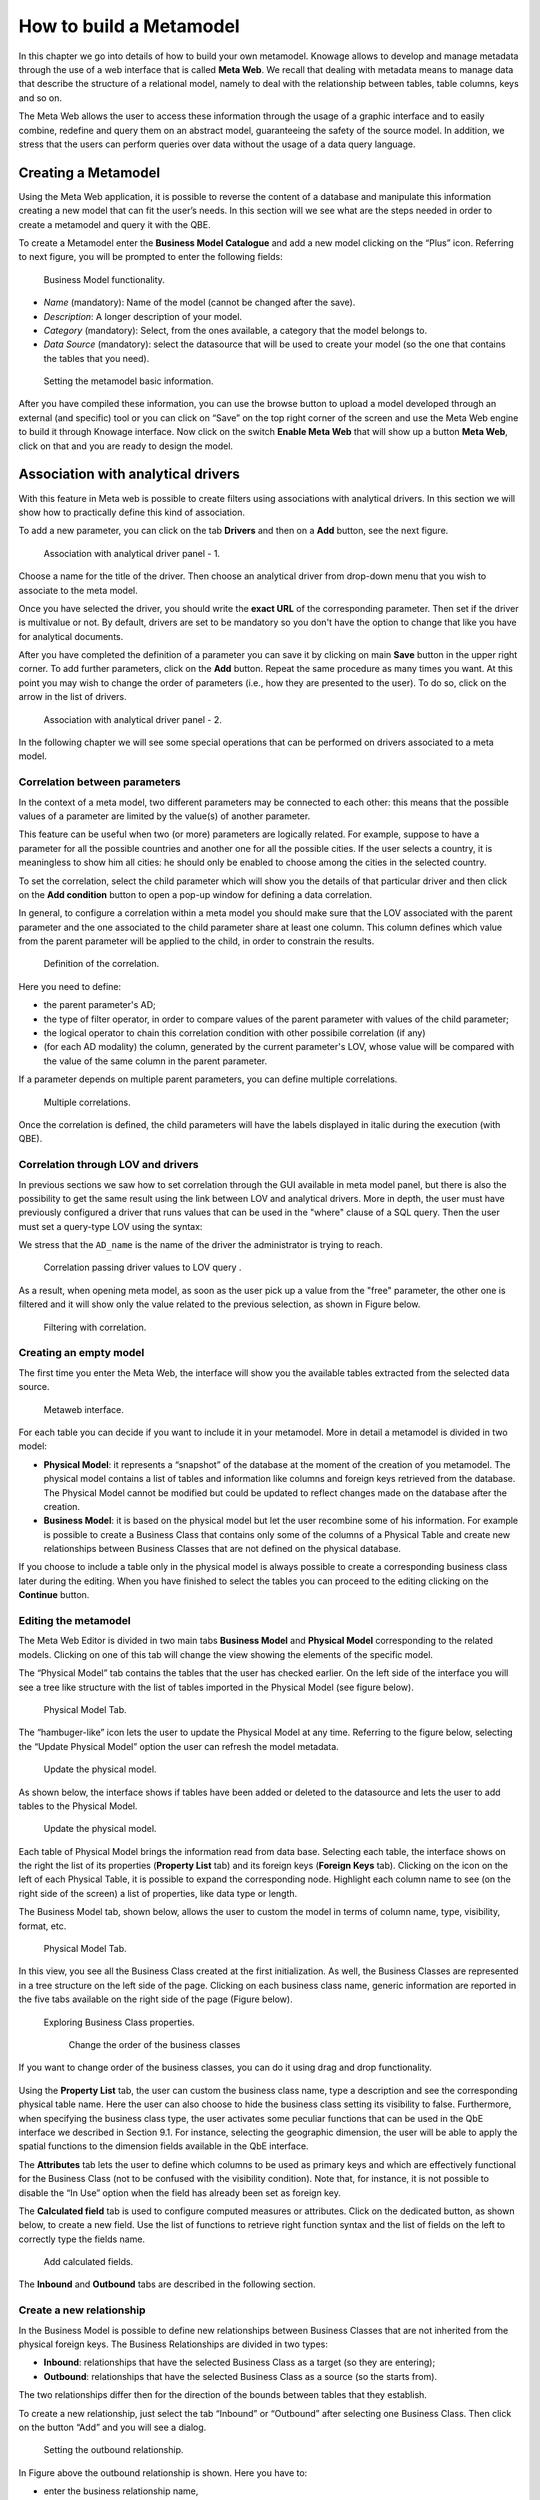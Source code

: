 How to build a Metamodel
########################################################################################################################

In this chapter we go into details of how to build your own metamodel. Knowage allows to develop and manage metadata through the use of a web interface that is called **Meta Web**. We recall that dealing with metadata means to manage data that describe the structure of a relational model, namely to deal with the relationship between tables, table columns, keys and so on.

The Meta Web allows the user to access these information through the usage of a graphic interface and to easily combine, redefine and query them on an abstract model, guaranteeing the safety of the source model. In addition, we stress that the users can perform queries over data without the usage of a data query language.

Creating a Metamodel
------------------------------------------------------------------------------------------------------------------------

Using the Meta Web application, it is possible to reverse the content of a database and manipulate this information creating a new model that can fit the user’s needs. In this section will we see what are the steps needed in order to create a metamodel and query it with the QBE.

To create a Metamodel enter the **Business Model Catalogue** and add a new model clicking on the “Plus” icon. Referring to next figure, you will be prompted to enter the following fields:

.. figure:: media/bm_KN.png

    Business Model functionality.

-  *Name* (mandatory): Name of the model (cannot be changed after the save).
-  *Description*: A longer description of your model.
-  *Category* (mandatory): Select, from the ones available, a category that the model belongs to.
-  *Data Source* (mandatory): select the datasource that will be used to create your model (so the one that contains the tables that you need).

.. _settingthemodelinfo:
.. figure:: media/image299.png

    Setting the metamodel basic information.

After you have compiled these information, you can use the browse button to upload a model developed through an external (and specific) tool or you can click on “Save” on the top right corner of the screen and use the Meta Web engine to build it through Knowage interface. Now click on the switch **Enable Meta Web** that will show up a button **Meta Web**, click on that and you are ready to design the model.

Association with analytical drivers
------------------------------------------------------------------------------------------------------------------------

With this feature in Meta web is possible to create filters using associations with analytical drivers. In this section we will show how to practically define this kind of association.

To add a new parameter, you can click on the tab **Drivers** and then on a **Add** button, see the next figure.

.. figure:: media/image299a.png

    Association with analytical driver panel - 1.

Choose a name for the title of the driver. Then choose an analytical driver from drop-down menu that you wish to associate to the meta model.

Once you have selected the driver, you should write the **exact URL** of the corresponding parameter. Then set if the driver is multivalue or not. By default, drivers are set to be mandatory so you don't have the option to change that like you have for analytical documents.

After you have completed the definition of a parameter you can save it by clicking on main **Save** button in the upper right corner. To add further parameters, click on the **Add** button. Repeat the same procedure as many times you want. At this point you may wish to change the order of parameters (i.e., how they are presented to the user). To do so, click on the arrow in the list of drivers.

.. figure:: media/image299b.png

    Association with analytical driver panel - 2.

In the following chapter we will see some special operations that can be performed on drivers associated to a meta model.

Correlation between parameters
~~~~~~~~~~~~~~~~~~~~~~~~~~~~~~~~~~~~~~~~~~~~~~~~~~~~~~~~~~~~~~~~~~~~~~~~~~~~~~~~~~~~~~~~~~~~~~~~~~~~~~~~~~~~~~~~~~~~~~~~

In the context of a meta model, two different parameters may be connected to each other: this means that the possible values of a   parameter are limited by the value(s) of another parameter.

This feature can be useful when two (or more) parameters are logically related. For example, suppose to have a parameter for all the possible countries and another one for all the possible cities. If the user selects a country, it is meaningless to show him all cities: he should only be enabled to choose among the cities in the selected country.

To set the correlation, select the child parameter which will show you the details of that particular driver and then click on the **Add condition** button to open a pop-up window for defining a data correlation.

In general, to configure a correlation within a meta model you should make sure that the LOV associated with the parent parameter and the  one associated to the child parameter share at least one column. This column defines which value from the parent parameter will be applied to the child, in order to constrain the results.

.. figure:: media/image299d.png

    Definition of the correlation.

Here you need to define:

-  the parent parameter's AD;

-  the type of filter operator, in order to compare values of the parent parameter with values of the child parameter;

-  the logical operator to chain this correlation condition with other possibile correlation (if any)

-  (for each AD modality) the column, generated by the current parameter's LOV, whose value will be compared with the value of the same column in the parent parameter.


If a parameter depends on multiple parent parameters, you can define multiple correlations.

.. figure:: media/image299e.png

    Multiple correlations.

Once the correlation is defined, the child parameters will have the labels displayed in italic during the execution (with QBE).

Correlation through LOV and drivers
~~~~~~~~~~~~~~~~~~~~~~~~~~~~~~~~~~~~~~~~~~~~~~~~~~~~~~~~~~~~~~~~~~~~~~~~~~~~~~~~~~~~~~~~~~~~~~~~~~~~~~~~~~~~~~~~~~~~~~~~

In previous sections we saw how to set correlation through the GUI available in meta model panel, but there is also the possibility to get the same result using the link between LOV and analytical drivers. More in depth, the user must have previously configured a driver that runs values that can be used in the "where" clause of a SQL query. Then the user must set a query-type LOV using the syntax:

.. code-block:: bash
  :caption: Syntax for setting correlation through LOV configuration
  :linenos:

   $P{AD_name}

We stress that the ``AD_name`` is the name of the driver the administrator is trying to reach. 

.. figure:: media/image82_a.png

    Correlation passing driver values to LOV query .

As a result, when opening meta model, as soon as the user pick up a value from the "free" parameter, the other one is filtered and it will show only the value related to the previous selection, as shown in Figure below.

.. figure:: media/image83_a.png

    Filtering with correlation.

Creating an empty model
~~~~~~~~~~~~~~~~~~~~~~~~~~~~~~~~~~~~~~~~~~~~~~~~~~~~~~~~~~~~~~~~~~~~~~~~~~~~~~~~~~~~~~~~~~~~~~~~~~~~~~~~~~~~~~~~~~~~~~~~

The first time you enter the Meta Web, the interface will show you the available tables extracted from the selected data source.

.. figure:: media/metaweb_8.1.png

    Metaweb interface.

For each table you can decide if you want to include it in your metamodel. More in detail a metamodel is divided in two model:

-  **Physical Model**: it represents a “snapshot” of the database at the moment of the creation of you metamodel. The physical model contains a list of tables and information like columns and foreign keys retrieved from the database. The Physical Model cannot be modified but could be updated to reflect changes made on the database after the creation.

-  **Business Model**: it is based on the physical model but let the user recombine some of his information. For example is possible to create a Business Class that contains only some of the columns of a Physical Table and create new relationships between Business Classes that are not defined on the physical database.

If you choose to include a table only in the physical model is always possible to create a corresponding business class later during the editing. When you have finished to select the tables you can proceed to the editing clicking on the **Continue** button.

Editing the metamodel
~~~~~~~~~~~~~~~~~~~~~~~~~~~~~~~~~~~~~~~~~~~~~~~~~~~~~~~~~~~~~~~~~~~~~~~~~~~~~~~~~~~~~~~~~~~~~~~~~~~~~~~~~~~~~~~~~~~~~~~~

The Meta Web Editor is divided in two main tabs **Business Model** and **Physical Model** corresponding to the related models. Clicking on one of this tab will change the view showing the elements of the specific model.

The “Physical Model” tab contains the tables that the user has checked earlier. On the left side of the interface you will see a tree like structure with the list of tables imported in the Physical Model (see figure below).

.. figure:: media/image301.png

    Physical Model Tab.

The “hambuger-like” icon lets the user to update the Physical Model at any time. Referring to the figure below, selecting the “Update Physical Model” option the user can refresh the model metadata.

.. _updtphisicalmdl1:
.. figure:: media/image302a.png

    Update the physical model.

As shown below, the interface shows if tables have been added or deleted to the datasource and lets the user to add tables to the Physical Model.

.. _updtphisicalmdl2:
.. figure:: media/image30607.png

    Update the physical model.

Each table of Physical Model brings the information read from data base. Selecting each table, the interface shows on the right the list of its properties (**Property List** tab) and its foreign keys (**Foreign Keys** tab). Clicking on the icon on the left of each Physical Table, it is possible to expand the corresponding node. Highlight each column name to see (on the right side of the screen) a list of properties, like data type or length.

The Business Model tab, shown below, allows the user to custom the model in terms of column name, type, visibility, format, etc.

.. figure:: media/image308.png

    Physical Model Tab.

In this view, you see all the Business Class created at the first initialization. As well, the Business Classes are represented in a tree structure on the left side of the page. Clicking on each business class name, generic information are reported in the five tabs available on the right side of the page (Figure below).

.. figure:: media/image309.png

    Exploring Business Class properties.

	Change the order of the business classes

If you want to change order of the business classes, you can do it using drag and drop functionality.

.. figure:: media/entityDragDrop.png

Using the **Property List** tab, the user can custom the business class name, type a description and see the corresponding physical table name. Here the user can also choose to hide the business class setting its visibility to false. Furthermore, when specifying the business class type, the user activates some peculiar functions that can be used in the QbE interface we described in Section 9.1. For instance, selecting the geographic dimension, the user will be able to apply the spatial functions to the dimension fields available in the QbE interface.

The **Attributes** tab lets the user to define which columns to be used as primary keys and which are effectively functional for the Business Class (not to be confused with the visibility condition). Note that, for instance, it is not possible to disable the “In Use” option when the field has already been set as foreign key.

The **Calculated field** tab is used to configure computed measures or attributes. Click on the dedicated button, as shown below, to create a new field. Use the list of functions to retrieve right function syntax and the list of fields on the left to correctly type the fields name.

.. figure:: media/image310.png

    Add calculated fields.

The **Inbound** and **Outbound** tabs are described in the following section.

Create a new relationship
~~~~~~~~~~~~~~~~~~~~~~~~~~~~~~~~~~~~~~~~~~~~~~~~~~~~~~~~~~~~~~~~~~~~~~~~~~~~~~~~~~~~~~~~~~~~~~~~~~~~~~~~~~~~~~~~~~~~~~~~

In the Business Model is possible to define new relationships between Business Classes that are not inherited from the physical foreign keys. The Business Relationships are divided in two types:

-  **Inbound**: relationships that have the selected Business Class as a target (so they are entering);
-  **Outbound**: relationships that have the selected Business Class as a source (so the starts from).

The two relationships differ then for the direction of the bounds between tables that they establish.

To create a new relationship, just select the tab “Inbound” or “Outbound” after selecting one Business Class. Then click on the button “Add” and you will see a dialog.

.. figure:: media/image311.png

   Setting the outbound relationship.

In Figure above the outbound relationship is shown. Here you have to:

-  enter the business relationship name,
-  select the cardinality of the relationship (1 to N is suggested),
-  select the Source and Target Business Classes,
-  Then is possible to drag and drop a Business attribute from the source Business Class to another Business attribute in the target Business Class. This will create a link between the two attributes.

When all these steps are accomplished, click on “Create” to save.

We stress that the cardinality of the outbound relationship can be of two types:

-  1 to N,
-  1 to N\*.

Use the second type of cardinality when the type of cardinality can be optional.

As well, the cardinality of the inbound relationship can be of two types:

-  N to 1,
-  N\* to 1.

Use the second type of cardinality when the type of cardinality can be optional.

SQL Filter
~~~~~~~~~~~~~~~~~~~~~~~~~~~~~~~~~~~~~~~~~~~~~~~~~~~~~~~~~~~~~~~~~~~~~~~~~~~~~~~~~~~~~~~~~~~~~~~~~~~~~~~~~~~~~~~~~~~~~~~~

There is a new feature that is added in meta web. It is SQL Filter which we can define in Filter tab in meta web as you can see in the figure below. SQL Filter is used for applying already defined drivers in query.

.. figure:: media/image1.png

SQL filter is expression that is added in the end of query as part of where clause. The right syntax for sql filter is:
column_name = $P{url_name_of_the_driver}. For example: city = $P{cityUrl}. If you want to add more than one filter, you can connect them with an operator (AND, OR...) as you can see in an example in figure below.

.. figure:: media/image2.png

If you want to add filter for multivalue driver the right syntax is this: column_name IN ($P{url_name_of_the_driver}). For example:
city IN ($P{cityUrl}).


Create a new business class
~~~~~~~~~~~~~~~~~~~~~~~~~~~~~~~~~~~~~~~~~~~~~~~~~~~~~~~~~~~~~~~~~~~~~~~~~~~~~~~~~~~~~~~~~~~~~~~~~~~~~~~~~~~~~~~~~~~~~~~~

In the “Business Model” tab, the sandwich icon lets the user add other Business Classes (from the tables of the Physical Model) or a Business View (a combination of more tables with a predefined join path).

.. figure:: media/image31213.png


    Create a new business class.

When clicking on the icon, as shown in Figure above), and selecting “New Business Class”, a new dialog asks to the users to:

-  select a Physical Table from the available ones;
-  insert a description for this new business class;
-  select one or more columns.

Then click on save to add the business class.

As well, when clicking on “New Business View”, as reported in Figure below the user is asked to select two or more tables from the available ones and insert a description for this new business view.

.. figure:: media/image31214.png

    Create a new business view.

Then, moving to the next step, the user must join tables through specific columns, typically the tables’ foreign keys. Figure below shows an example.

.. figure:: media/image31516.png

    Create a new business view.

For each business view, the interface reports the same property tabs we saw for each business class. In addition, the user finds the **Join relationships** tab and the **Physical table** tab, as highlighted in the  following figure. The “Join relationships” tab shows the join clauses set to create the business view while the “Physical Table” tab recalls the physical table names.

.. figure:: media/image317.png

    Additional property tabs for business view.

Table property list
~~~~~~~~~~~~~~~~~~~~~~~~~~~~~~~~~~~~~~~~~~~~~~~~~~~~~~~~~~~~~~~~~~~~~~~~~~~~~~~~~~~~~~~~~~~~~~~~~~~~~~~~~~~~~~~~~~~~~~~~

Scrolling the table “Property list” tab, the user finds the **Type** menu item. Expanding the related combobox the user can custom the table type among the ones available and listed below.

.. figure:: media/image31819.png

    Table property list.


Column property list
~~~~~~~~~~~~~~~~~~~~~~~~~~~~~~~~~~~~~~~~~~~~~~~~~~~~~~~~~~~~~~~~~~~~~~~~~~~~~~~~~~~~~~~~~~~~~~~~~~~~~~~~~~~~~~~~~~~~~~~~

As well, the user can employ each field property list (see next figure) to both inspect the object and custom it.

.. _clmnproprtylist:
.. figure:: media/image322_8.1.png

   Column property list.

The **Structural** area covers an important role for the field properties. Here the user can set:

-  **Visibility** over the field by handling the contents of the field **Roles enabled**,
-  **Type**, among measure, attribute, calendar, temporal_id, the_date and hour_id,
-  **Aggregation type** for measure field type,
-  **Format string**, to custom the format of the string for measure field type,
-  **Profile attribute**, to filter the field (and then the table records) by the user profile attributes (note that the combobox lists the available profile attributes),
-  **Profile attribute filter type**, to define the filter operator among “equals to”, “in”, “like”,
-  **Data type**, to indicate the field data type.

In the **Behavioural Model** area, the user can assign the field’s visibility permission to specific roles.

In the **Physical** area, recalls the physical table and field name from which the field have been take.

	Add new column into business class

If you did not choose all columns from physical table, when you were creating new business class, you can do it easily. Click on business class in which you want to add new column. Open Attributes tab and click on above column name.

.. figure:: media/addNewBusinessColumn.png

	Remove existing column from business class

If you want to remove column from business table, you need to click on business class from which you want to remove column. Open Attributes tab and click on three dots of column you want to delete. It will open details panel. Click on delete button.

.. figure:: media/deleteBusinessColumn.png

	Change the order of the columns

If you want to change order of columns, you can do it using drad and drop functionality.

.. figure:: media/columnDragDrop.png

Generate the datamart
~~~~~~~~~~~~~~~~~~~~~~~~~~~~~~~~~~~~~~~~~~~~~~~~~~~~~~~~~~~~~~~~~~~~~~~~~~~~~~~~~~~~~~~~~~~~~~~~~~~~~~~~~~~~~~~~~~~~~~~~

After the editing of the metamodel, click on “Save” on the Meta Web toolbar on the upper right corner. Now you have a metamodel that can be compiled and used to generate a datamart. Now if you go back to the Business Model catalog you will see that near the “Meta Web” button there is a “Generate” button. Clicking on it, a dialog will open:

.. figure:: media/image323.png

    Generate datamart dialog.

If you just press “Create” the generation of the datamart begins otherwise clicking on the switch “Show Advanced options” (see figure below) the user can modify model name, change the schema or the catalogue of the database used to query the metamodel. This option is useful when the user wishes to build the model on a source schema and produce the datamart on a different one. Furthermore, the user can check the **Generate for registry** box. In this instance, the generated datamart will be used as a registry (but will not be exploited as a QbE). The **Include source code** produces a “file.jar” containing both the compiled code (.class) and the source files (.java), useful for the debagging process.

.. _generdatamdialogadv:
.. figure:: media/image324.png

    Generate datamart dialog: advanced options.

When the datamart is generated it will be possible to query the metamodel accessing it in the Workspace interface.

Additional functions for business model
~~~~~~~~~~~~~~~~~~~~~~~~~~~~~~~~~~~~~~~~~~~~~~~~~~~~~~~~~~~~~~~~~~~~~~~~~~~~~~~~~~~~~~~~~~~~~~~~~~~~~~~~~~~~~~~~~~~~~~~~

In this section, we briefly describe the generic available options for business model development. Referring to figure below, the user first finds the **Lock Model**: if enabled, only the user who developed the model can modify it.

.. figure:: media/image325.png

    Business model lock.

Once the model has been saved, some more options are enabled. In fact, the user can make advantage of the **Metadata** section. Clicking the **Import metadata** button, the metadata information related to the business classes (their composition, properties, etc.) are stored into the (metadata) Knowage database. Those information can then be visualized via specific document (developed for the data lineage context).

.. figure:: media/image326.png

    Importing metadata.

Finally the **Saved versions** section the user keeps trace of model changes over time. Furthermore it is possible to restore old versions by checking the active column. Selecting the “three-dots” icon the user can download the jar file or the model itself or delete the version.
Figure below shows an example.

.. figure:: media/image327.png

    Saved version functionalities.